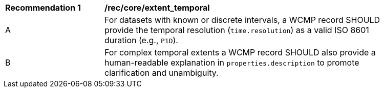 [[rec_core_extent_temporal]]
[width="90%",cols="2,6a"]
|===
^|*Recommendation {counter:rec-id}* |*/rec/core/extent_temporal*
^|A |For datasets with known or discrete intervals, a WCMP record SHOULD provide the temporal resolution (`+time.resolution+`) as a valid ISO 8601 duration (e.g., `+P1D+`).
^|B |For complex temporal extents a WCMP record SHOULD also provide a human-readable explanation in `+properties.description+` to promote clarification and unambiguity.
|===
